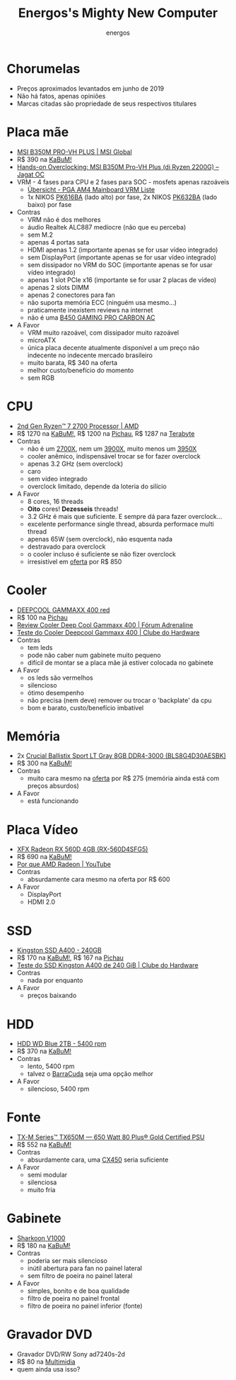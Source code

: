 #+TITLE: Energos's Mighty New Computer
#+AUTHOR: energos
#+OPTIONS: toc:nil num:nil html-postamble:nil
#+STARTUP: showall

* Chorumelas
  - Preços aproximados levantados em junho de 2019
  - Não há fatos, apenas opiniões
  - Marcas citadas são propriedade de seus respectivos titulares
* Placa mãe
  - [[https://www.msi.com/Motherboard/B350M-PRO-VH-PLUS][MSI B350M PRO-VH PLUS | MSI Global]]
  - R$ 390 na [[https://web.archive.org/web/20190513183338/https://www.kabum.com.br/produto/100127/placa-mae-msi-b350m-pro-vh-plus-amd-am4-matx-ddr4][KaBuM!]]
  - [[http://oc.jagatreview.com/2018/07/hands-on-overclocking-msi-b350m-pro-vh-plus-di-ryzen-2200g/][Hands-on Overclocking: MSI B350M Pro-VH Plus (di Ryzen 2200G) – Jagat OC]]
  - VRM - 4 fases para CPU e 2 fases para SOC - mosfets apenas razoáveis
    - [[https://www.hardwareluxx.de/community/f12/pga-am4-mainboard-vrm-liste-1155146.html][Übersicht - PGA AM4 Mainboard VRM Liste]]
    - 1x NIKOS [[http://niko-sem.com/manager_admin/upload_file/nikosem/831/154892228248319.pdf][PK616BA]] (lado alto) por fase, 2x NIKOS [[http://niko-sem.com/manager_admin/upload_file/nikosem/195/154892229621955.pdf][PK632BA]] (lado baixo) por fase
  - Contras
    - VRM não é dos melhores
    - áudio Realtek ALC887 medíocre (não que eu perceba)
    - sem M.2
    - apenas 4 portas sata
    - HDMI apenas 1.2 (importante apenas se for usar vídeo integrado)
    - sem DisplayPort (importante apenas se for usar vídeo integrado)
    - sem dissipador no VRM do SOC (importante apenas se for usar vídeo integrado)
    - apenas 1 slot PCIe x16 (importante se for usar 2 placas de vídeo)
    - apenas 2 slots DIMM
    - apenas 2 conectores para fan
    - não suporta memória ECC (ninguém usa mesmo...)
    - praticamente inexistem reviews na internet
    - não é uma [[https://www.msi.com/Motherboard/B450-GAMING-PRO-CARBON-AC][B450 GAMING PRO CARBON AC]]
  - A Favor
    - VRM muito razoável, com dissipador muito razoável
    - microATX
    - única placa decente atualmente disponível a um preço não indecente no indecente mercado brasileiro
    - muito barata, R$ 340 na oferta
    - melhor custo/benefício do momento
    - sem RGB
* CPU
  - [[https://www.amd.com/en/products/cpu/amd-ryzen-7-2700][2nd Gen Ryzen™ 7 2700 Processor | AMD]]
  - R$ 1270 na [[https://web.archive.org/web/20200210201846/https://www.kabum.com.br/produto/95564/processador-amd-ryzen-7-2700-cooler-wraith-spire-cache-20mb-3-2ghz-4-1ghz-max-turbo-am4-sem-video-yd2700bbafbox][KaBuM!]], R$ 1200 na [[https://www.pichau.com.br][Pichau]], R$ 1287 na [[https://www.terabyteshop.com.br][Terabyte]]
  - Contras
    - não é um [[https://www.amd.com/en/products/cpu/amd-ryzen-7-2700x][2700X]], nem um [[https://www.amd.com/en/products/cpu/amd-ryzen-9-3900x][3900X]], muito menos um [[https://www.amd.com/en/products/cpu/amd-ryzen-9-3950x][3950X]]
    - cooler anêmico, indispensável trocar se for fazer overclock
    - apenas 3.2 GHz (sem overclock)
    - caro
    - sem vídeo integrado
    - overclock limitado, depende da loteria do silício
  - A Favor
    - 8 cores, 16 threads
    - *Oito* cores! *Dezesseis* threads!
    - 3.2 GHz é mais que suficiente. E sempre dá para fazer overclock...
    - excelente performance single thread, absurda performace multi thread
    - apenas 65W (sem overclock), não esquenta nada
    - destravado para overclock
    - o cooler incluso é suficiente se não fizer overclock
    - irresistível em [[https://gatry.com/promocao/detalhes/89893/processador-amd-ryzen-7-2700-3-2-ghz-20mb-am4-yd2700bbafbox][oferta]] por R$ 850
* Cooler
  - [[https://web.archive.org/web/20190127134704/https://www.deepcool.com/product/cpucooler/2017-01/7_6408.shtml][DEEPCOOL GAMMAXX 400 red]]
  - R$ 100 na [[https://www.pichau.com.br/cooler-deepcool-gammaxx-400-led-vermelho-dp-mch4-gmx400rd][Pichau]]
  - [[https://forum.adrenaline.com.br/threads/review-deep-cool-gammaxx-400.594460/][Review Cooler Deep Cool Gammaxx 400 | Fórum Adrenaline]]
  - [[https://www.clubedohardware.com.br/artigos/refrigera%C3%A7%C3%A3o/teste-do-cooler-deepcool-gammaxx-400-r35936/][Teste do Cooler Deepcool Gammaxx 400 | Clube do Hardware]]
  - Contras
    - tem leds
    - pode não caber num gabinete muito pequeno
    - difícil de montar se a placa mãe já estiver colocada no gabinete
  - A Favor
    - os leds são vermelhos
    - silencioso
    - ótimo desempenho
    - não precisa (nem deve) remover ou trocar o 'backplate' da cpu
    - bom e barato, custo/benefício imbatível
* Memória
  - 2x [[https://content.crucial.com/content/dam/ballistix/dram-products/sport-series/ddr4/sport-lt-2016/flyer/ballistix-sport-lt-ddr4-productflyer.pdf][Crucial Ballistix Sport LT Gray 8GB DDR4-3000 (BLS8G4D30AESBK)]]
  - R$ 300 na [[https://www.kabum.com.br][KaBuM!]]
  - Contras
    - muito cara mesmo na [[https://gatry.com/promocoes/89874/memoria-crucial-ballistix-sport-lt-8gb-3000mhz-ddr4-cl15-cinza-bls8g4d30aesbk][oferta]] por R$ 275 (memória ainda está com preços absurdos)
  - A Favor
    - está funcionando
* Placa Vídeo
  - [[https://www.xfxforce.com/gpus/amd-radeon-tm-rx-560-4gb-14cu-single-fan-2][XFX Radeon RX 560D 4GB (RX-560D4SFG5)]]
  - R$ 690 na [[https://web.archive.org/web/20191120152306/https://www.kabum.com.br/produto/92270/placa-de-video-xfx-amd-radeon-rx-560d-4gb-14cu-single-fan-gddr5-rx-560d4sfg5][KaBuM!]]
  - [[https://www.youtube.com/watch?v=_36yNWw_07g][Por que AMD Radeon | YouTube]]
  - Contras
    - absurdamente cara mesmo na oferta por R$ 600
  - A Favor
    - DisplayPort
    - HDMI 2.0
* SSD
  - [[https://www.kingston.com/br/ssd/consumer/sa400s37][Kingston SSD A400 - 240GB]]
  - R$ 170 na [[https://www.kabum.com.br/produto/85197][KaBuM!]], R$ 167 na [[https://www.pichau.com.br/ssd-kingston-a400-240gb-sata-3-2-5-sa400s37-240g][Pichau]]
  - [[https://www.clubedohardware.com.br/artigos/armazenamento/teste-do-ssd-kingston-a400-de-240-gib-r36955/][Teste do SSD Kingston A400 de 240 GiB | Clube do Hardware]]
  - Contras
    - nada por enquanto
  - A Favor
    - preços baixando
* HDD
  - [[https://www.wd.com/products/internal-storage/wd-blue-pc-desktop-hard-drive.html][HDD WD Blue 2TB - 5400 rpm]]
  - R$ 370 na [[https://www.kabum.com.br/produto/80597][KaBuM!]]
  - Contras
    - lento, 5400 rpm
    - talvez o [[https://www.kabum.com.br/produto/100916][BarraCuda]] seja uma opção melhor
  - A Favor
    - silencioso, 5400 rpm
* Fonte
  - [[https://www.corsair.com/us/en/Categories/Products/Power-Supply-Units/txm-series-2017-config/p/CP-9020132-NA][TX-M Series™ TX650M — 650 Watt 80 Plus® Gold Certified PSU]]
  - R$ 552 na [[https://www.kabum.com.br/produto/91026][KaBuM!]]
  - Contras
    - absurdamente cara, uma [[https://www.kabum.com.br/produto/91021][CX450]] seria suficiente
  - A Favor
    - semi modular
    - silenciosa
    - muito fria
* Gabinete
  - [[https://en.sharkoon.com/product/13951][Sharkoon V1000]]
  - R$ 180 na [[https://www.kabum.com.br/produto/97224][KaBuM!]]
  - Contras
    - poderia ser mais silencioso
    - inútil abertura para fan no painel lateral
    - sem filtro de poeira no painel lateral
  - A Favor
    - simples, bonito e de boa qualidade
    - filtro de poeira no painel frontal
    - filtro de poeira no painel inferior (fonte)
* Gravador DVD
  - Gravador DVD/RW Sony ad7240s-2d
  - R$ 80 na [[https://www.multimidia.inf.br/produto/gravador__dvdrw_sony_ad7240s-2d_sata/16635][Multimidia]]
  - quem ainda usa isso?

